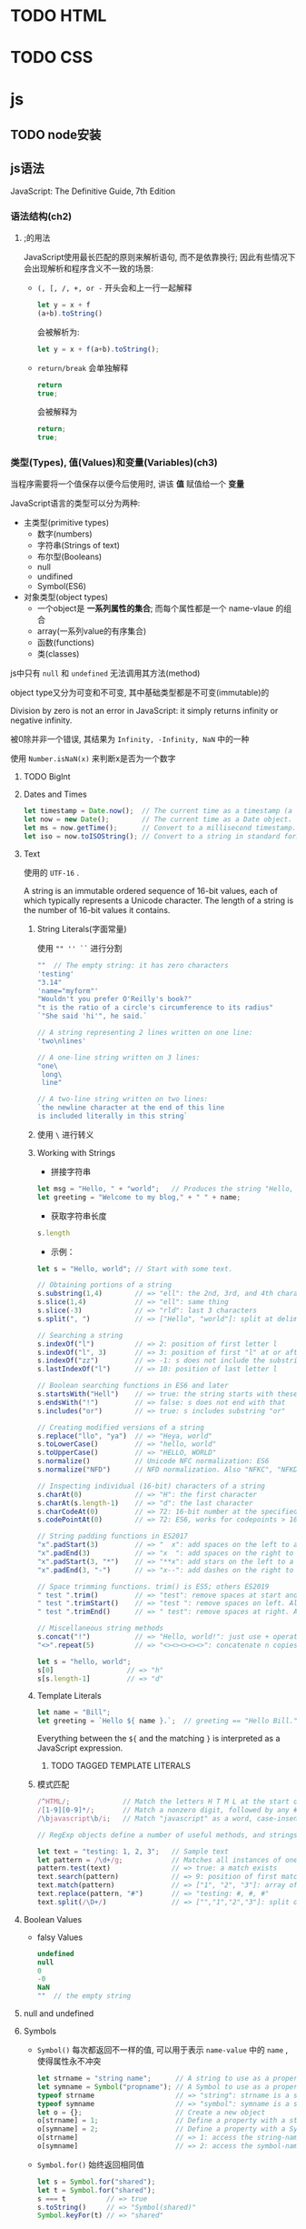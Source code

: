 * TODO HTML
* TODO CSS
* js
** TODO node安装
** js语法
   JavaScript: The Definitive Guide, 7th Edition
*** 语法结构(ch2)
**** ;的用法
     JavaScript使用最长匹配的原则来解析语句, 而不是依靠换行; 因此有些情况下会出现解析和程序含义不一致的场景:
     - ~(, [, /, +, or -~ 开头会和上一行一起解释

       #+begin_src js
	 let y = x + f
	 (a+b).toString()
       #+end_src
       
       会被解析为:
       #+begin_src js
         let y = x + f(a+b).toString();
       #+end_src

     - ~return/break~ 会单独解释
       
       #+begin_src js
	 return
	 true;
       #+end_src
       
       会被解释为
       
       #+begin_src js
	 return;
	 true;
       #+end_src
*** 类型(Types), 值(Values)和变量(Variables)(ch3)

    当程序需要将一个值保存以便今后使用时, 讲该 *值* 赋值给一个 *变量*

    JavaScript语言的类型可以分为两种:
    
    - 主类型(primitive types)
      + 数字(numbers)
      + 字符串(Strings of text)
      + 布尔型(Booleans)
      + null
      + undifined
      + Symbol(ES6)

    - 对象类型(object types)
      - 一个object是 *一系列属性的集合*; 而每个属性都是一个 name-vlaue 的组合
      - array(一系列value的有序集合)
      - 函数(functions)
      - 类(classes)
    
    js中只有 ~null~ 和 ~undefined~ 无法调用其方法(method)

    
    object type又分为可变和不可变, 其中基础类型都是不可变(immutable)的

    Division by zero is not an error in JavaScript: it simply returns infinity or negative infinity.

    被0除并非一个错误, 其结果为 ~Infinity, -Infinity, NaN~ 中的一种

    使用 ~Number.isNaN(x)~ 来判断x是否为一个数字
**** TODO BigInt
**** Dates and Times
     #+begin_src js
       let timestamp = Date.now();  // The current time as a timestamp (a number).
       let now = new Date();        // The current time as a Date object.
       let ms = now.getTime();      // Convert to a millisecond timestamp.
       let iso = now.toISOString(); // Convert to a string in standard format.
     #+end_src
**** Text

     使用的 ~UTF-16~ .

     A string is an immutable ordered sequence of 16-bit values, each of which typically represents a Unicode character. The length of a string is the number of 16-bit values it contains.
***** String Literals(字面常量)
      使用 ~"" '' ``~ 进行分割

      #+begin_src js
	""  // The empty string: it has zero characters
	'testing'
	"3.14"
	'name="myform"'
	"Wouldn't you prefer O'Reilly's book?"
	"τ is the ratio of a circle's circumference to its radius"
	`"She said 'hi'", he said.`
      #+end_src

      #+begin_src js
	// A string representing 2 lines written on one line:
	'two\nlines'

	// A one-line string written on 3 lines:
	"one\
	 long\
	 line"

	// A two-line string written on two lines:
	`the newline character at the end of this line
	is included literally in this string`
      #+end_src
      
***** 使用 ~\~ 进行转义

***** Working with Strings
      
      - 拼接字符串
	#+begin_src js
	  let msg = "Hello, " + "world";   // Produces the string "Hello, world"
	  let greeting = "Welcome to my blog," + " " + name;
	#+end_src
	
      - 获取字符串长度
	#+begin_src js
	  s.length
	#+end_src

      - 示例：
	#+begin_src js
	  let s = "Hello, world"; // Start with some text.

	  // Obtaining portions of a string
	  s.substring(1,4)        // => "ell": the 2nd, 3rd, and 4th characters.
	  s.slice(1,4)            // => "ell": same thing
	  s.slice(-3)             // => "rld": last 3 characters
	  s.split(", ")           // => ["Hello", "world"]: split at delimiter string

	  // Searching a string
	  s.indexOf("l")          // => 2: position of first letter l
	  s.indexOf("l", 3)       // => 3: position of first "l" at or after 3
	  s.indexOf("zz")         // => -1: s does not include the substring "zz"
	  s.lastIndexOf("l")      // => 10: position of last letter l

	  // Boolean searching functions in ES6 and later
	  s.startsWith("Hell")    // => true: the string starts with these
	  s.endsWith("!")         // => false: s does not end with that
	  s.includes("or")        // => true: s includes substring "or"

	  // Creating modified versions of a string
	  s.replace("llo", "ya")  // => "Heya, world"
	  s.toLowerCase()         // => "hello, world"
	  s.toUpperCase()         // => "HELLO, WORLD"
	  s.normalize()           // Unicode NFC normalization: ES6
	  s.normalize("NFD")      // NFD normalization. Also "NFKC", "NFKD"

	  // Inspecting individual (16-bit) characters of a string
	  s.charAt(0)             // => "H": the first character
	  s.charAt(s.length-1)    // => "d": the last character
	  s.charCodeAt(0)         // => 72: 16-bit number at the specified position
	  s.codePointAt(0)        // => 72: ES6, works for codepoints > 16 bits

	  // String padding functions in ES2017
	  "x".padStart(3)         // => "  x": add spaces on the left to a length of 3
	  "x".padEnd(3)           // => "x  ": add spaces on the right to a length of 3
	  "x".padStart(3, "*")    // => "**x": add stars on the left to a length of 3
	  "x".padEnd(3, "-")      // => "x--": add dashes on the right to a length of 3

	  // Space trimming functions. trim() is ES5; others ES2019
	  " test ".trim()         // => "test": remove spaces at start and end
	  " test ".trimStart()    // => "test ": remove spaces on left. Also trimLeft
	  " test ".trimEnd()      // => " test": remove spaces at right. Also trimRight

	  // Miscellaneous string methods
	  s.concat("!")           // => "Hello, world!": just use + operator instead
	  "<>".repeat(5)          // => "<><><><><>": concatenate n copies. ES6
	#+end_src

	#+begin_src js
	  let s = "hello, world";
	  s[0]                  // => "h"
	  s[s.length-1]         // => "d"
	#+end_src

***** Template Literals

      #+begin_src js
	let name = "Bill";
	let greeting = `Hello ${ name }.`;  // greeting == "Hello Bill."
      #+end_src

      Everything between the ~${~ and the matching ~}~ is interpreted as a JavaScript expression.

****** TODO TAGGED TEMPLATE LITERALS

***** 模式匹配

      #+begin_src js
	/^HTML/;             // Match the letters H T M L at the start of a string
	/[1-9][0-9]*/;       // Match a nonzero digit, followed by any # of digits
	/\bjavascript\b/i;   // Match "javascript" as a word, case-insensitive

	// RegExp objects define a number of useful methods, and strings also have methods that accept RegExp arguments. For example:

	let text = "testing: 1, 2, 3";   // Sample text
	let pattern = /\d+/g;            // Matches all instances of one or more digits
	pattern.test(text)               // => true: a match exists
	text.search(pattern)             // => 9: position of first match
	text.match(pattern)              // => ["1", "2", "3"]: array of all matches
	text.replace(pattern, "#")       // => "testing: #, #, #"
	text.split(/\D+/)                // => ["","1","2","3"]: split on nondigits
      #+end_src

**** Boolean Values

     - falsy Values
       
       #+begin_src js
	 undefined
	 null
	 0
	 -0
	 NaN
	 ""  // the empty string
       #+end_src

**** null and undefined

**** Symbols

    - ~Symbol()~ 每次都返回不一样的值, 可以用于表示 ~name-value~ 中的 ~name~ , 使得属性永不冲突
      #+begin_src js
	let strname = "string name";      // A string to use as a property name
	let symname = Symbol("propname"); // A Symbol to use as a property name
	typeof strname                    // => "string": strname is a string
	typeof symname                    // => "symbol": symname is a symbol
	let o = {};                       // Create a new object
	o[strname] = 1;                   // Define a property with a string name
	o[symname] = 2;                   // Define a property with a Symbol name
	o[strname]                        // => 1: access the string-named property
	o[symname]                        // => 2: access the symbol-named property
      #+end_src

    - ~Symbol.for()~ 始终返回相同值
      #+begin_src js
	let s = Symbol.for("shared");
	let t = Symbol.for("shared");
	s === t          // => true
	s.toString()     // => "Symbol(shared)"
	Symbol.keyFor(t) // => "shared"
      #+end_src

**** The Global Object
     The global object is a regular JavaScript object that serves a very important purpose: the properties of this object are the globally defined identifiers that are available to a JavaScript program. When the JavaScript interpreter starts (or whenever a web browser loads a new page), it creates a new global object and gives it an initial set of properties that define:

     - Global constants like undefined, Infinity, and NaN
       
     - Global functions like isNaN(), parseInt() (§3.9.2), and eval() (§4.12)

     - Constructor functions like Date(), RegExp(), String(), Object(), and Array() (§3.9.2)

     - Global objects like Math and JSON (§6.8)

     使用 ~globalThis~ 来引用 ~global~ 对象

**** Immutable Primitive Values and Mutable Object References

     对象是引用

     判断对象是否相等 ~===~ 其实是看两者引用的对象是否是同一个

**** 类型转换
     #+begin_src js
       10 + " objects"     // => "10 objects":  Number 10 converts to a string
       "7" * "4"           // => 28: both strings convert to numbers
       let n = 1 - "x";    // n == NaN; string "x" can't convert to a number
       n + " objects"      // => "NaN objects": NaN converts to string "NaN"
     #+end_src

     
***** 3.9.1 Conversions and Equality

      #+begin_src js
	null == undefined // => true: These two values are treated as equal.
	"0" == 0          // => true: String converts to a number before comparing.
	0 == false        // => true: Boolean converts to number before comparing.
	"0" == false      // => true: Both operands convert to 0 before comparing!
      #+end_src

      
***** 3.9.2 Explicit Conversions
      
      #+begin_src js
	Number("3")    // => 3
	String(false)  // => "false":  Or use false.toString()
	Boolean([])    // => true
      #+end_src

      Any value other than null or undefined has a toString() method, and the result of this method is usually the same as that returned by the String() function.

      除了 ~null~ 和 ~undefined~ 的所有value都有 ~toString()~ 的方法, 而该方法的结果通常和 ~String()~ 方法的返回值一致

      #+begin_src js
	x + ""   // => String(x)
	+x       // => Number(x)
	x-0      // => Number(x)
	!!x      // => Boolean(x): Note double !
      #+end_src

      #+begin_src js
	let n = 17;
	let binary = "0b" + n.toString(2);  // binary == "0b10001"
	let octal = "0o" + n.toString(8);   // octal == "0o21"
	let hex = "0x" + n.toString(16);    // hex == "0x11"
      #+end_src

      #+begin_src js
	parseInt("3 blind mice")     // => 3
	parseFloat(" 3.14 meters")   // => 3.14
	parseInt("-12.34")           // => -12
	parseInt("0xFF")             // => 255
	parseInt("0xff")             // => 255
	parseInt("-0XFF")            // => -255
	parseFloat(".1")             // => 0.1
	parseInt("0.1")              // => 0
	parseInt(".1")               // => NaN: integers can't start with "."
	parseFloat("$72.47")         // => NaN: numbers can't start with "$"
      #+end_src

      
***** 3.9.3 Object to Primitive Conversions
      toString(), and its job is to return a string representation of the object. 

      valueOf() it is supposed to convert an object to a primitive value that represents the object, if any such primitive value exists.

**** 3.10 Variable Declaration and Assignment

***** 3.10.1 Declarations with let and const

****** VARIABLE AND CONSTANT SCOPE
       let, const -> block scoped

****** REPEATED DECLARATIONS
       同一作用域不能重复声明变量或常量

****** DECLARATIONS AND TYPES

***** TODO 3.10.2 Variable Declarations with var

***** 3.10.3 Destructuring Assignment
      #+begin_src js
	let o = { x: 1, y: 2 }; // The object we'll loop over
	for(const [name, value] of Object.entries(o)) {
	    console.log(name, value); // Prints "x 1" and "y 2"
	}
      #+end_src

      #+begin_src js
	let [x,y] = [1];     // x == 1; y == undefined
	[x,y] = [1,2,3];     // x == 1; y == 2
	[,x,,y] = [1,2,3,4]; // x == 2; y == 4
      #+end_src

      #+begin_src js
	let [x, ...y] = [1,2,3,4];  // y == [2,3,4]
      #+end_src

      Destructuring assignment can be used with nested arrays. In this case, the lefthand side of the assignment should look like a nested array literal:
      #+begin_src js
	let [a, [b, c]] = [1, [2,2.5], 3]; // a == 1; b == 2; c == 2.5
      #+end_src

      You can use any iterable object (Chapter 12) on the righthand side of the assignment; any object that can be used with a for/of loop (§5.4.4) can also be destructured:
      #+begin_src js
	let [first, ...rest] = "Hello"; // first == "H"; rest == ["e","l","l","o"]
      #+end_src

      Destructuring assignment can also be performed when the righthand side is an object value. In this case, the lefthand side of the assignment looks something like an object literal: a comma-separated list of variable names within curly braces:

      #+begin_src js
	let transparent = {r: 0.0, g: 0.0, b: 0.0, a: 1.0}; // A RGBA color
	let {r, g, b} = transparent;  // r == 0.0; g == 0.0; b == 0.0
      #+end_src

      #+begin_src js
	// Same as const sin=Math.sin, cos=Math.cos, tan=Math.tan
	const {sin, cos, tan} = Math;
      #+end_src

      #+begin_src js
	// Same as const cosine = Math.cos, tangent = Math.tan;
	const { cos: cosine, tan: tangent } = Math;
      #+end_src
      
      #+begin_src js
	let points = [{x: 1, y: 2}, {x: 3, y: 4}];     // An array of two point objects
	let [{x: x1, y: y1}, {x: x2, y: y2}] = points; // destructured into 4 variables.
	(x1 === 1 && y1 === 2 && x2 === 3 && y2 === 4) // => true
      #+end_src

      #+begin_src js
	let points = { p1: [1,2], p2: [3,4] };         // An object with 2 array props
	let { p1: [x1, y1], p2: [x2, y2] } = points;   // destructured into 4 vars
	(x1 === 1 && y1 === 2 && x2 === 3 && y2 === 4) // => true

      #+end_src

*** Chapter 4. Expressions and Operators
    
**** 4.1 Primary Expressions
     #+begin_src js
       1.23         // A number literal
       "hello"      // A string literal
       /pattern/    // A regular expression literal
     #+end_src

     #+begin_src js
       i             // Evaluates to the value of the variable i.
       sum           // Evaluates to the value of the variable sum.
       undefined     // The value of the "undefined" property of the global object
     #+end_src
**** 4.2 Object and Array Initializers

     Undefined elements can be included in an array literal by simply omitting a value between commas. For example, the following array contains five elements, including three *undefined elements*:

     #+begin_src js
       let sparseArray = [1,,,,5];
     #+end_src
**** 4.3 Function Definition Expressions
     #+begin_src js
       let square = function(x) { return x*x; };
     #+end_src
**** 4.4 Property Access Expressions
     #+begin_src js
       expression.identifier
       expression[expression ]
     #+end_src

     #+begin_src js
       let o = {x: 1, y: {z: 3}}; // An example object
       let a = [o, 4, [5, 6]];    // An example array that contains the object
       o.x                        // => 1: property x of expression o
       o.y.z                      // => 3: property z of expression o.y
       o["x"]                     // => 1: property x of object o
       a[1]                       // => 4: element at index 1 of expression a
       a[2]["1"]                  // => 6: element at index 1 of expression a[2]
       a[0].x                     // => 1: property x of expression a[0]
     #+end_src
***** 4.4.1 Conditional Property Access
      #+begin_src js
	let a = { b: null };
	a.b?.c.d   // => undefined
      #+end_src
      #+begin_src js
	let a = { b: {} };
	a.b?.c?.d  // => undefined
      #+end_src
      #+begin_src js
	let a;          // Oops, we forgot to initialize this variable!
	let index = 0;
	try {
	    a[index++]; // Throws TypeError
	} catch(e) {
	    index       // => 1: increment occurs before TypeError is thrown
	}
	a?.[index++]    // => undefined: because a is undefined
	index           // => 1: not incremented because ?.[] short-circuits
	a[index++]      // !TypeError: can't index undefined.
      #+end_src
**** 4.5 Invocation Expressions
     #+begin_src js
       f(0)            // f is the function expression; 0 is the argument expression.
       Math.max(x,y,z) // Math.max is the function; x, y, and z are the arguments.
       a.sort()        // a.sort is the function; there are no arguments.
     #+end_src
***** 4.5.1 Conditional Invocation

      #+begin_src js
	function square(x, log) { // The second argument is an optional function
	    log?.(x);             // Call the function if there is one
	    return x * x;         // Return the square of the argument
	}
      #+end_src
      
      等价于:

      #+begin_src js
	function square(x, log) { // The second argument is an optional function
	    if (log) {            // If the optional function is passed
		log(x);           // Invoke it
	    }
	    return x * x;         // Return the square of the argument
	}
      #+end_src

      条件调用是短路操作

      #+begin_src js
	let f = null, x = 0;
	try {
	    f(x++); // Throws TypeError because f is null
	} catch(e) {
	    x       // => 1: x gets incremented before the exception is thrown
	}
	f?.(x++)    // => undefined: f is null, but no exception thrown
	x           // => 1: increment is skipped because of short-circuiting
      #+end_src

      在上面的示例中, 因为 ~f~ 为 ~null~ 所以后面的 ~(x++)~ 并不会被执行
**** 4.6 Object Creation Expressions
     An object creation expression creates a new object and invokes a function (called a constructor) to initialize the properties of that object.
     #+begin_src js
       new Object()
       new Point(2,3)
     #+end_src

     If no arguments are passed to the constructor function in an object creation expression, the empty pair of parentheses can be omitted:

     #+begin_src js
       new Object
       new Date
     #+end_src
**** 4.7 Operator Overview
**** 4.12 Evaluation Expressions
     Like many interpreted languages, JavaScript has the ability to interpret strings of JavaScript source code, evaluating them to produce a value. JavaScript does this with the global function eval():

     #+begin_src js
       eval("3+2")    // => 5
     #+end_src

     Dynamic evaluation of strings of source code is a powerful language feature that is almost never necessary in practice. If you find yourself using eval(), you should think carefully about whether you really need to use it. 
*** Chapter 5. Statements
    - Conditionals
    - Loops
    - Jumps
**** 5.1 Expression Statements

     #+begin_src js
       greeting = "Hello " + name;
       i *= 3;
     #+end_src
**** 5.2 Compound and Empty Statements

     #+begin_src js
       {
	   x = Math.PI;
	   cx = Math.cos(x);
	   console.log("cos(π) = " + cx);
       }
     #+end_src
**** 5.3 Conditionals
***** 5.3.1 if
      #+begin_src js
	i = j = 1;
	k = 2;
	if (i === j)
	    if (j === k)
		console.log("i equals k");
	else
	    console.log("i doesn't equal j");    // WRONG!!
      #+end_src
***** 5.3.3 switch

      #+begin_src js
	switch(n) {
	case 1:                        // Start here if n === 1
	    // Execute code block #1.
	    break;                     // Stop here
	case 2:                        // Start here if n === 2
	    // Execute code block #2.
	    break;                     // Stop here
	case 3:                        // Start here if n === 3
	    // Execute code block #3.
	    break;                     // Stop here
	default:                       // If all else fails...
	    // Execute code block #4.
	    break;                     // Stop here
	}
      #+end_src
      
      #+begin_src js
	function convert(x) {
	    switch(typeof x) {
	    case "number":            // Convert the number to a hexadecimal integer
		return x.toString(16);
	    case "string":            // Return the string enclosed in quotes
		return '"' + x + '"';
	    default:                  // Convert any other type in the usual way
		return String(x);
	    }
	}
      #+end_src
**** 5.4 Loops
***** 5.4.1 while
      #+begin_src js
	let count = 0;
	while(count < 10) {
	    console.log(count);
	    count++;
	}
      #+end_src
***** 5.4.2 do/while
      #+begin_src js
	function printArray(a) {
	    let len = a.length, i = 0;
	    if (len === 0) {
		console.log("Empty Array");
	    } else {
		do {
		    console.log(a[i]);
		} while(++i < len);
	    }
	}
      #+end_src
***** 5.4.3 for
      #+begin_src js
	let i, j, sum = 0;
	for(i = 0, j = 10 ; i < 10 ; i++, j--) {
	    sum += i * j;
	}
      #+end_src
***** 5.4.4 for/of
      The for/of loop works with *iterable objects*.

      用于 *可迭代对象*

      #+begin_src js
	let data = [1, 2, 3, 4, 5, 6, 7, 8, 9], sum = 0;
	for(let element of data) {
	    sum += element;
	}
	sum       // => 45
      #+end_src
****** FOR/OF WITH OBJECTS

       以下用法是错误的, 原因是object非可迭代对象:

       #+begin_src js
	 let o = { x: 1, y: 2, z: 3 };
	 for(let element of o) { // Throws TypeError because o is not iterable
	     console.log(element);
	 }
       #+end_src

       需要使用如下3种方法将对象转换为可迭代对象:

       - ~Object.keys()~
       
         #+begin_src js
  	 let o = { x: 1, y: 2, z: 3 };
  	 let keys = "";
  	 for(let k of Object.keys(o)) {
  	     keys += k;
  	 }
  	 keys  // => "xyz"
         #+end_src

       - ~Object.values()~
         #+begin_src js
  	 let sum = 0;
  	 for(let v of Object.values(o)) {
  	     sum += v;
  	 }
  	 sum // => 6
         #+end_src

       - ~Object.entries()~
	 
	 #+begin_src js
	   let pairs = "";
	   for(let [k, v] of Object.entries(o)) {
	       pairs += k + v;
	   }
	   pairs  // => "x1y2z3"	 
	 #+end_src
****** FOR/OF WITH STRINGS

       Strings are iterable character-by-character in ES6:

       #+begin_src js
	 let frequency = {};
	 for(let letter of "mississippi") {
	     if (frequency[letter]) {
		 frequency[letter]++;
	     } else {
		 frequency[letter] = 1;
	     }
	 }
	 frequency   // => {m: 1, i: 4, s: 4, p: 2}
       #+end_src

****** FOR/OF WITH SET AND MAP
       - 用于set

	 #+begin_src js
	   let text = "Na na na na na na na na Batman!";
	   let wordSet = new Set(text.split(" "));
	   let unique = [];
	   for(let word of wordSet) {
	       unique.push(word);
	   }
	   unique // => ["Na", "na", "Batman!"]
	 #+end_src

       - 用于map
	 
	 Map Object 迭代的是key,value对:

	 #+begin_src js
	   let m = new Map([[1, "one"]]);
	   for(let [key, value] of m) {
	       key    // => 1
	       value  // => "one"
	   }
	 #+end_src

****** TODO ASYNCHRONOUS ITERATION WITH FOR/AWAIT
       #+begin_src js
	 // Read chunks from an asynchronously iterable stream and print them out
	 async function printStream(stream) {
	     for await (let chunk of stream) {
		 console.log(chunk);
	     }
	 }

       #+end_src

***** 5.4.5 for/in

      While a for/of loop requires an iterable object after the of, a for/in loop works with any object after the in.

      #+begin_src js
	for(let p in o) {      // Assign property names of o to variable p
	    console.log(o[p]); // Print the value of each property
	}
      #+end_src

      for..of遍历数组时返回数组的元素, 而for..in则返回数组的下标
      #+begin_src js
	> a
	[ 1, 2, 3 ]
	> for (let i in a) {
	... console.log(i);
	... }
	0
	1
	2
	undefined
	> for (let i of a) {
	... console.log(i);
	... }
	1
	2
	3
	undefined
      #+end_src


      *for..in遍历一个对象(Object)的几乎所有属性*

      #+begin_src js
	> for (let a in global) {
	... console.log(a);
	... }
	global
	clearInterval
	clearTimeout
	setInterval
	setTimeout
	queueMicrotask
	clearImmediate
	setImmediate
	undefined
      #+end_src

**** 5.5 Jumps

***** 5.5.1 Labeled Statements

      使用冒号来表示一个标签:

      #+begin_src js
	identifier: statement
      #+end_src

      #+begin_src js
	mainloop: while(token !== null) {
	    // Code omitted...
	    continue mainloop;  // Jump to the next iteration of the named loop
	    // More code omitted...
	}
      #+end_src
      
      ~break~ 和 ~continue~ 都可以使用Lable在后面

***** 5.5.5 yield

      ~yield~ 和 ~return~ 类似, 但是仅用在ES6的生成器函数中

***** 5.5.6 throw

      丢个异常出来, ~throw new Error("这是个错误");~

***** 5.5.7 try/catch/finally

      #+begin_src js
	try {
	    // Ask the user to enter a number
	    let n = Number(prompt("Please enter a positive integer", ""));
	    // Compute the factorial of the number, assuming the input is valid
	    let f = factorial(n);
	    // Display the result
	    alert(n + "! = " + f);
	}
	catch(ex) {     // If the user's input was not valid, we end up here
	    alert(ex);  // Tell the user what the error is
	}
      #+end_src

      尽管有时不需要使用到 ~finally~ 但是它在有的时候确实必须的, 比如需要清除 ~try~ 中打开的资源, 搞乱的环境等.

      In the normal case, the JavaScript interpreter reaches the end of the try block and then proceeds to the finally block, which performs any necessary cleanup. If the interpreter left the try block because of a return, continue, or break statement, the finally block is executed before the interpreter jumps to its new destination.

      所以呢, 即使 ~try~ 中break, continue或是return了, 也会先执行finally里面的代码后再跳转.

      If an exception occurs in the try block and there is an associated catch block to handle the exception, the interpreter first executes the catch block and then the finally block. If there is no local catch block to handle the exception, the interpreter first executes the finally block and then jumps to the nearest containing catch clause.

      有异常发生的情况: 有catch就先执行catch里面的代码,再执行finally. 没有catch先执行finally, 再异常再throw到上一层去catch.

      #+begin_src js
	// Like JSON.parse(), but return undefined instead of throwing an error
	function parseJSON(s) {
	    try {
		return JSON.parse(s);
	    } catch {
		// Something went wrong but we don't care what it was
		return undefined;
	    }
	}
      #+end_src
      
      
**** 5.6 Miscellaneous Statements
     
***** 5.6.1 with

      The with statement runs a block of code as if the properties of a specified object were variables in scope for that code. It has the following syntax:

      好象是仅仅为了方便:

      #+begin_src js
	document.forms[0].address.value
      #+end_src

      #+begin_src js
	with(document.forms[0]) {
	    // Access form elements directly here. For example:
	    name.value = "";
	    address.value = "";
	    email.value = "";
	}
      #+end_src

      但是你也可以这样来获取对象

      #+begin_src js
	let f = document.forms[0];
	f.name.value = "";
	f.address.value = "";
	f.email.value = "";
      #+end_src

      
***** 5.6.2 debugger
      
      就是个断点:
      
      #+begin_src js
	function f(o) {
	  if (o === undefined) debugger;  // Temporary line for debugging purposes
	  ...                             // The rest of the function goes here.
	}
      #+end_src

***** TODO 5.6.3 “use strict”

**** 5.7 Declarations

***** 5.7.1 const, let, and var

      - const -> 常量
      - let -> 变量
      - var -> 奇怪的东西

***** 5.7.2 function
      #+begin_src js
	function area(radius) {
	    return Math.PI * radius * radius;
	}
      #+end_src

***** 5.7.3 class

      #+begin_src js
	class Circle {
	    constructor(radius) { this.r = radius; }
	    area() { return Math.PI * this.r * this.r; }
	    circumference() { return 2 * Math.PI * this.r; }
	}
      #+end_src

***** 5.7.4 import and export
      
      The import and export declarations are used together to make values defined in one module of JavaScript code available in another module.

      A module is a file of JavaScript code with its own global namespace, completely independent of all other modules.

      The only way that a value (such as function or class) defined in one module can be used in another module is if the defining module exports it with export and the using module imports it with import.

      #+begin_src js
	import Circle from './geometry/circle.js';
	import { PI, TAU } from './geometry/constants.js';
	import { magnitude as hypotenuse } from './vectors/utils.js';
      #+end_src

      #+begin_src js
	// geometry/constants.js
	const PI = Math.PI;
	const TAU = 2 * PI;
	export { PI, TAU };
      #+end_src

      #+begin_src js
	export const TAU = 2 * Math.PI;
	export function magnitude(x,y) { return Math.sqrt(x*x + y*y); }
	export default class Circle { /* class definition omitted here */ }
      #+end_src

      
*** Chapter 6. Objects

**** 6.1 Introduction to Objects
     Any value in JavaScript that is not a string, a number, a Symbol, or true, false, null, or undefined is an object.
     
     JavaScript uses the term *own property* to refer to non-inherited properties.

     In addition to its name and value, each property has three property attributes:

     - The writable attribute specifies whether the value of the property can be set.

     - The enumerable attribute specifies whether the property name is returned by a for/in loop.

     - The configurable attribute specifies whether the property can be deleted and whether its attributes can be altered.

     By default, however, all properties of the objects you create are writable, enumerable, and configurable.

     
***** 6.2 Creating Objects

      Objects can be created with object literals, with the *new* keyword, and with the ~Object.create()~ function.

****** 6.2.1 Object Literals
       
       #+begin_src js
	 let empty = {};                          // An object with no properties
	 let point = { x: 0, y: 0 };              // Two numeric properties
	 let p2 = { x: point.x, y: point.y+1 };   // More complex values
	 let book = {
	     "main title": "JavaScript",          // These property names include spaces,
	     "sub-title": "The Definitive Guide", // and hyphens, so use string literals.
	     for: "all audiences",                // for is reserved, but no quotes.
	     author: {                            // The value of this property is
		 firstname: "David",              // itself an object.
		 surname: "Flanagan"
	     }
	 };
       #+end_src

       An object literal is an expression that creates and initializes a new and distinct object each time it is evaluated.

       
****** 6.2.2 Creating Objects with new

       #+begin_src js
	 let o = new Object();  // Create an empty object: same as {}.
	 let a = new Array();   // Create an empty array: same as [].
	 let d = new Date();    // Create a Date object representing the current time
	 let r = new Map();     // Create a Map object for key/value mapping
       #+end_src

       使用 ~constructor~ 来初始化一个新的对象, 必须使用 ~new~ .
       
****** 6.2.3 Prototypes
       
       Almost every JavaScript object has a second JavaScript object associated with it. This second object is known as a prototype, and the first object inherits properties from the prototype.

       

****** 6.2.4 Object.create()

       Object.create() creates a new object, using its first argument as the prototype of that object:
       #+begin_src js
	 let o1 = Object.create({x: 1, y: 2});     // o1 inherits properties x and y.
	 o1.x + o1.y                               // => 3
       #+end_src
